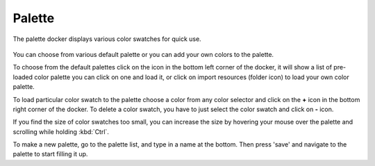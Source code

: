 Palette
=======

The palette docker displays various color swatches for quick use.

.. figure:: images/palette/Palette-docker.png
   :alt: images/palette/Palette-docker.png

You can choose from various default palette or you can add your own
colors to the palette.

To choose from the default palettes click on the icon in the bottom left
corner of the docker, it will show a list of pre-loaded color palette
you can click on one and load it, or click on import resources (folder
icon) to load your own color palette.

To load particular color swatch to the palette choose a color from any
color selector and click on the **+** icon in the bottom right corner of
the docker. To delete a color swatch, you have to just select the color
swatch and click on **-** icon.

If you find the size of color swatches too small, you can increase the
size by hovering your mouse over the palette and scrolling while holding
:kbd:`Ctrl`.

To make a new palette, go to the palette list, and type in a name at the
bottom. Then press 'save' and navigate to the palette to start filling
it up.

